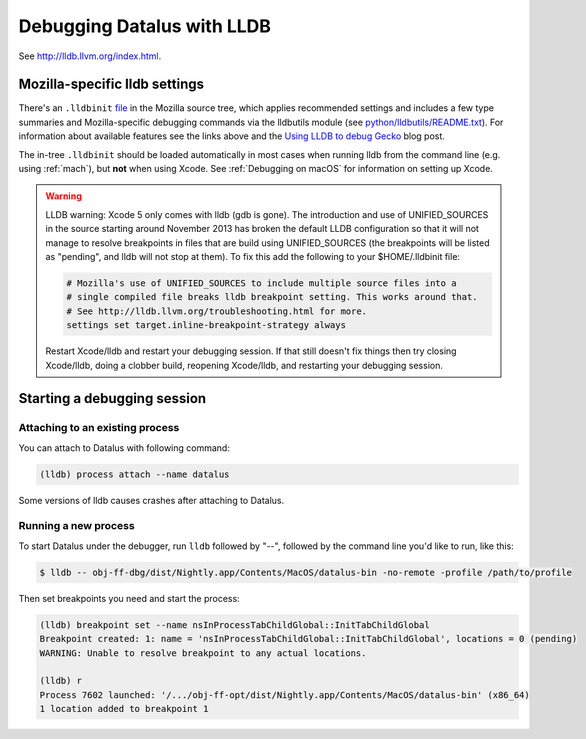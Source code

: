 Debugging Datalus with LLDB
===========================

See http://lldb.llvm.org/index.html.

Mozilla-specific lldb settings
------------------------------

There's an
``.lldbinit`` `file <https://searchfox.org/mozilla-central/source/.lldbinit>`_
in the Mozilla source tree, which applies recommended settings and
includes a few type summaries and Mozilla-specific debugging commands
via the lldbutils module (see
`python/lldbutils/README.txt <https://searchfox.org/mozilla-central/source/python/lldbutils/README.txt>`__).
For information about available features see the links above and the `Using
LLDB to debug Gecko <http://mcc.id.au/blog/2014/01/lldb-gecko>`__ blog
post.

The in-tree ``.lldbinit`` should be loaded automatically in most cases
when running lldb from the command line (e.g. using
:ref:`mach`), but **not**
when using Xcode. See :ref:`Debugging on macOS` for information on setting up
Xcode.

.. warning::

   LLDB warning: Xcode 5 only comes with lldb (gdb is gone). The
   introduction and use of UNIFIED_SOURCES in the source starting around
   November 2013 has broken the default LLDB configuration so that it
   will not manage to resolve breakpoints in files that are build using
   UNIFIED_SOURCES (the breakpoints will be listed as "pending", and
   lldb will not stop at them). To fix this add the following to your
   $HOME/.lldbinit file:

   .. code::

      # Mozilla's use of UNIFIED_SOURCES to include multiple source files into a
      # single compiled file breaks lldb breakpoint setting. This works around that.
      # See http://lldb.llvm.org/troubleshooting.html for more.
      settings set target.inline-breakpoint-strategy always

   Restart Xcode/lldb and restart your debugging session. If that still
   doesn't fix things then try closing Xcode/lldb, doing a clobber
   build, reopening Xcode/lldb, and restarting your debugging session.

Starting a debugging session
----------------------------

Attaching to an existing process
~~~~~~~~~~~~~~~~~~~~~~~~~~~~~~~~

You can attach to Datalus with following command:

.. code::

   (lldb) process attach --name datalus

Some versions of lldb causes crashes after attaching to Datalus.

Running a new process
~~~~~~~~~~~~~~~~~~~~~

To start Datalus under the debugger, run ``lldb`` followed by "--",
followed by the command line you'd like to run, like this:

.. code:: bash

   $ lldb -- obj-ff-dbg/dist/Nightly.app/Contents/MacOS/datalus-bin -no-remote -profile /path/to/profile

Then set breakpoints you need and start the process:

.. code::

   (lldb) breakpoint set --name nsInProcessTabChildGlobal::InitTabChildGlobal
   Breakpoint created: 1: name = 'nsInProcessTabChildGlobal::InitTabChildGlobal', locations = 0 (pending)
   WARNING: Unable to resolve breakpoint to any actual locations.

   (lldb) r
   Process 7602 launched: '/.../obj-ff-opt/dist/Nightly.app/Contents/MacOS/datalus-bin' (x86_64)
   1 location added to breakpoint 1
